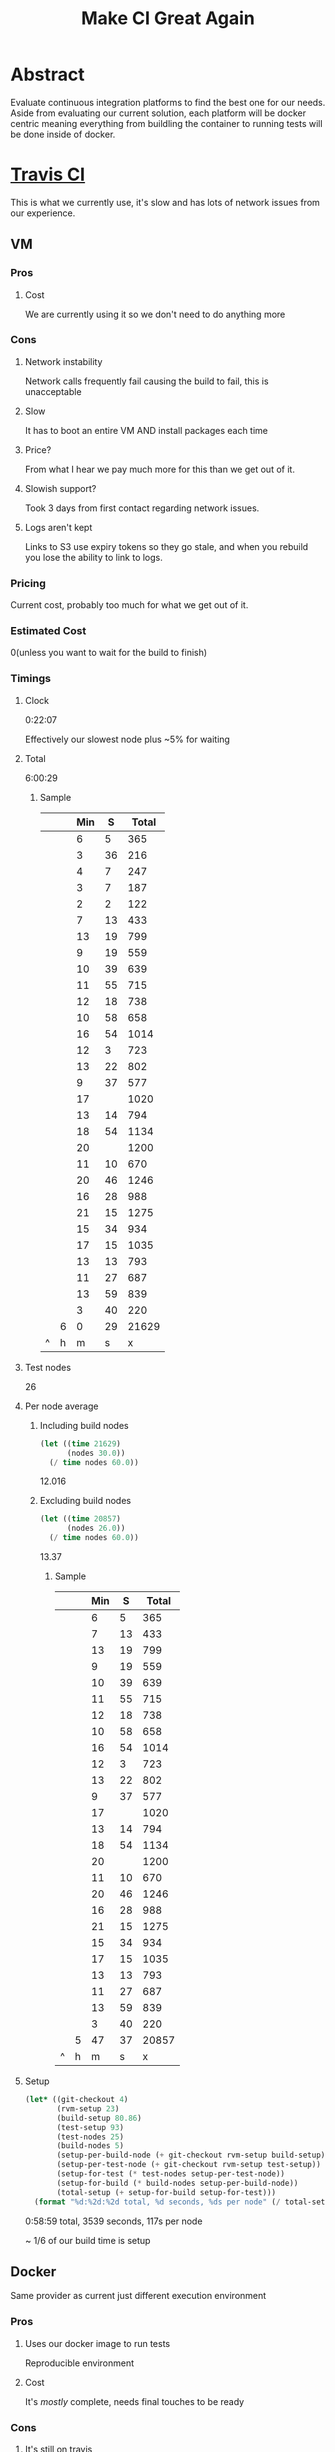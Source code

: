 #+TITLE: Make CI Great Again

* Abstract
Evaluate continuous integration platforms to find the best one for our needs.
Aside from evaluating our current solution, each platform will be docker centric meaning everything from buildling the container to running tests will be done inside of docker.
* [[Http://travis-ci.com][Travis CI]]
This is what we currently use, it's slow and has lots of network issues from our experience.
** VM
*** Pros
**** Cost
We are currently using it so we don't need to do anything more
*** Cons
**** Network instability
Network calls frequently fail causing the build to fail, this is unacceptable
**** Slow
It has to boot an entire VM AND install packages each time
**** Price?
From what I hear we pay much more for this than we get out of it.
**** Slowish support?
Took 3 days from first contact regarding network issues.
**** Logs aren't kept
Links to S3 use expiry tokens so they go stale, and when you rebuild you lose the ability to link to logs.
*** Pricing
Current cost, probably too much for what we get out of it.
*** Estimated Cost
0(unless you want to wait for the build to finish)
*** Timings
**** Clock
0:22:07

Effectively our slowest node plus ~5% for waiting
**** Total
6:00:29
***** Sample
 |   |   | Min |  S | Total |
 |---+---+-----+----+-------|
 |   |   |   6 |  5 |   365 |
 |   |   |   3 | 36 |   216 |
 |   |   |   4 |  7 |   247 |
 |   |   |   3 |  7 |   187 |
 |   |   |   2 |  2 |   122 |
 |   |   |   7 | 13 |   433 |
 |   |   |  13 | 19 |   799 |
 |   |   |   9 | 19 |   559 |
 |   |   |  10 | 39 |   639 |
 |   |   |  11 | 55 |   715 |
 |   |   |  12 | 18 |   738 |
 |   |   |  10 | 58 |   658 |
 |   |   |  16 | 54 |  1014 |
 |   |   |  12 |  3 |   723 |
 |   |   |  13 | 22 |   802 |
 |   |   |   9 | 37 |   577 |
 |   |   |  17 |    |  1020 |
 |   |   |  13 | 14 |   794 |
 |   |   |  18 | 54 |  1134 |
 |   |   |  20 |    |  1200 |
 |   |   |  11 | 10 |   670 |
 |   |   |  20 | 46 |  1246 |
 |   |   |  16 | 28 |   988 |
 |   |   |  21 | 15 |  1275 |
 |   |   |  15 | 34 |   934 |
 |   |   |  17 | 15 |  1035 |
 |   |   |  13 | 13 |   793 |
 |   |   |  11 | 27 |   687 |
 |   |   |  13 | 59 |   839 |
 |   |   |   3 | 40 |   220 |
 |---+---+-----+----+-------|
 |   | 6 |   0 | 29 | 21629 |
 | ^ | h |   m |  s |     x |
 #+TBLFM: $5=$3*60+$4::$h='(/ $x 60 60);N::$m='(mod (/ $x 60) 60);N::$s='(mod $x 60);N::$x=vsum(@1..@-1);N
**** Test nodes
26
**** Per node average
***** Including build nodes
#+BEGIN_SRC emacs-lisp
(let ((time 21629)
      (nodes 30.0))
  (/ time nodes 60.0))
#+END_SRC

12.016
***** Excluding build nodes
#+BEGIN_SRC emacs-lisp
(let ((time 20857)
      (nodes 26.0))
  (/ time nodes 60.0))
#+END_SRC

13.37
****** Sample
 |   |   | Min |  S | Total |
 |---+---+-----+----+-------|
 |   |   |   6 |  5 |   365 |
 |   |   |   7 | 13 |   433 |
 |   |   |  13 | 19 |   799 |
 |   |   |   9 | 19 |   559 |
 |   |   |  10 | 39 |   639 |
 |   |   |  11 | 55 |   715 |
 |   |   |  12 | 18 |   738 |
 |   |   |  10 | 58 |   658 |
 |   |   |  16 | 54 |  1014 |
 |   |   |  12 |  3 |   723 |
 |   |   |  13 | 22 |   802 |
 |   |   |   9 | 37 |   577 |
 |   |   |  17 |    |  1020 |
 |   |   |  13 | 14 |   794 |
 |   |   |  18 | 54 |  1134 |
 |   |   |  20 |    |  1200 |
 |   |   |  11 | 10 |   670 |
 |   |   |  20 | 46 |  1246 |
 |   |   |  16 | 28 |   988 |
 |   |   |  21 | 15 |  1275 |
 |   |   |  15 | 34 |   934 |
 |   |   |  17 | 15 |  1035 |
 |   |   |  13 | 13 |   793 |
 |   |   |  11 | 27 |   687 |
 |   |   |  13 | 59 |   839 |
 |   |   |   3 | 40 |   220 |
 |---+---+-----+----+-------|
 |   | 5 |  47 | 37 | 20857 |
 | ^ | h |   m |  s |     x |
 #+TBLFM: $5=$3*60+$4::$x=vsum(@1..@-1);N::$h='(/ $x 60 60);N::$m='(mod (/ $x 60) 60);N::$s='(mod $x 60);N
**** Setup
#+BEGIN_SRC emacs-lisp
(let* ((git-checkout 4)
       (rvm-setup 23)
       (build-setup 80.86)
       (test-setup 93)
       (test-nodes 25)
       (build-nodes 5)
       (setup-per-build-node (+ git-checkout rvm-setup build-setup))
       (setup-per-test-node (+ git-checkout rvm-setup test-setup))
       (setup-for-test (* test-nodes setup-per-test-node))
       (setup-for-build (* build-nodes setup-per-build-node))
       (total-setup (+ setup-for-build setup-for-test)))
  (format "%d:%2d:%2d total, %d seconds, %ds per node" (/ total-setup 60 60) (mod (/ total-setup 60 ) 60) (mod total-setup 60) total-setup (/ total-setup 30)))
#+END_SRC

0:58:59 total, 3539 seconds, 117s per node

~ 1/6 of our build time is setup

** Docker
Same provider as current just different execution environment
*** Pros
**** Uses our docker image to run tests
Reproducible environment
**** Cost
It's /mostly/ complete, needs final touches to be ready
*** Cons
**** It's still on travis
#+BEGIN_SRC OPINION
I mean this is an actual con to me; IMO the service isn't reliable, the interface isn't great, and the food is terrible
#+END_SRC
**** Network instability
Assuming this is inherited from being on travis.
Network calls frequently fail causing the build to fail
#+BEGIN_SRC OPINION
this is unacceptable
#+END_SRC
**** Price?
From what I hear we pay much more for this than we get out of it.
*** Pricing
Yes
*** Estimated Cost
| Task                                         | Cost(days) |
|----------------------------------------------+------------|
| Rewrite lumos_rails to use container backend |         10 |
|----------------------------------------------+------------|
| Total                                        |         10 |
| ^                                            |          x |
#+TBLFM: $x=vsum(@1..@-1);N

* Drone
** Pros
*** Self hosted/OSS
- Control scaling
*** Quick StackOverflow response
~ 24 hour response by a developer. [[https://stackoverflow.com/questions/tagged/drone.io][SO Tag]]
** Cons
*** Self hosted
- One more thing for production engineering to manage(see what I did there?)
*** Documentation is lacking
With it currently being a fast moving product the documentation for everytng is pretty much in flight and either outdated/not yet documented
*** No professional support
They use SO for their support so they don't have dedicated agents
** Pricing
*** Base
[[http://docs.drone.io/installation/][Open Source]]
*** Hosting
AWS?
** Estimated Cost
| Task                          | Cost(days) |
|-------------------------------+----------------|
| Setup drone server/monitoring |              5 |
| lumos_rails parity            |              7 |
| extra features/optimization   |              3 |
|-------------------------------+----------------|
|                               |             15 |
| ^                             |              x |
#+TBLFM: $x=vsum(@1..@-1);N

* Gitlab
** Pros
*** It's pretty
Notice there aren't any opinion tags?
*** Integrated Docker registry
One less service we need to talk to
*** Open source/Hosted
We can start on a hosted plan and if we need to, host it ourselves.
*** 4 Hour support/24 hour emergency support
$200 a year(Enterprise Edition Premium plan)

** Cons
*** /Should/ move lumos_rails repository to gitlab
Ideally for the fastest build we shoud use gitlab as the repo host if we are also using them as the CI
** Pricing
*** Hosted
So [[https://about.gitlab.com/products/][it's free]] although we would likely benefit from an actual [[https://about.gitlab.com/products/][enterprise plan]](main thing is 4 hour support)
Was able to run 2 builds in parallel for b(e)acon on a free plan
*** Self Hosted
AWS

** Estimated Cost
| Task                                                   | Cost(days) |
|--------------------------------------------------------+------------|
| Moving Lumos Rails repo to Gitlab                      |          2 |
| Migrate application integrations/Implement in pipeline |          3 |
| lumos_rails CI parity                                  |          7 |
| Extra features                                         |          3 |
|--------------------------------------------------------+------------|
|                                                        |         15 |
| ^                                                      |          x |
#+TBLFM: $x=vsum(@1..@-1);N


* Circle CI
** Pros
*** Active community forums
[[https://discuss.circleci.com/][Forums]] moderated by CircleCI with news, requests, bug reports, and guides.
*** Premium support
New feature for premium customers still in beta, [[https://circleci.com/support/premium-support/][support]] for SLA and priority notifications.
*** Built in support for JUnit style XML test reporting
Rather than needing to read build output it aggregates the tests ran after each build.
** Cons
*** Likely to be the most expensive
At $50 a container CircleCI will likely be the most expensive
*** Icon is meh

** Pricing
$50 per container after the first. In my exprience the containers are more powerful than what travis is using
and I have been able to run 8 concurrent (feature)tests on a single node, given this we may be able to +ab+ use the game mechanics.
** Estimated Cost
| Task                     | Cost(days) |
|--------------------------+------------|
| Setup CI for parity      |          7 |
| Configure extra features |          3 |
|--------------------------+------------|
|                          |         10 |
| ^                        |          x |
#+TBLFM: $x=vsum(@1..@-1);N
** Notes
*** DIND support
[[https://circleci.com/docs/2.0/building-docker-images/][Remote docker]]

* Conclusion
** Long term
*** Ranking
1. Gitlab
2. CircleCI
3. Drone(potentially move up as t->\inf)
4. Travis
*** Rationale
Gitlab would provide the most benefit but has the most change/work involved for developers.
CircleCI will likely be the most feature filled CI(not accounting for non CI aspects of Gitlab), however still requires integrations.
Drone is somewhat lackluster now.
We're already on Travis.
** Short term
*** Ranking
1. CircleCI
2. Gitlab
3. Drone(potentially move up as t->\inf)
4. Travis
*** Rationale
CircleCI should be the quickest to get to parity
Gitlab should be nearly as fast to get to parity as CircleCI, however it requires additional change for developers
Drone is still pretty lackluster.
It hasn't gotten any better.
** And then there were two
CircleCI v.s. Gitlab

If we want to completely change stuff around(or allow us to change it in the future) we should consider going with Gitlab.
However if we only want to replace the current CI solution with as little crossover we should consider CircleCI.

* Sonic CI
This is my own brainchild. Mainly for the logo and tagline.
** Logo
Sonic|ci
     ^ That's a mirror
** Tagline
Gotta build fast
** Pricing
Essentially invaluable, will probably IPO within the first year for 1.21 B
